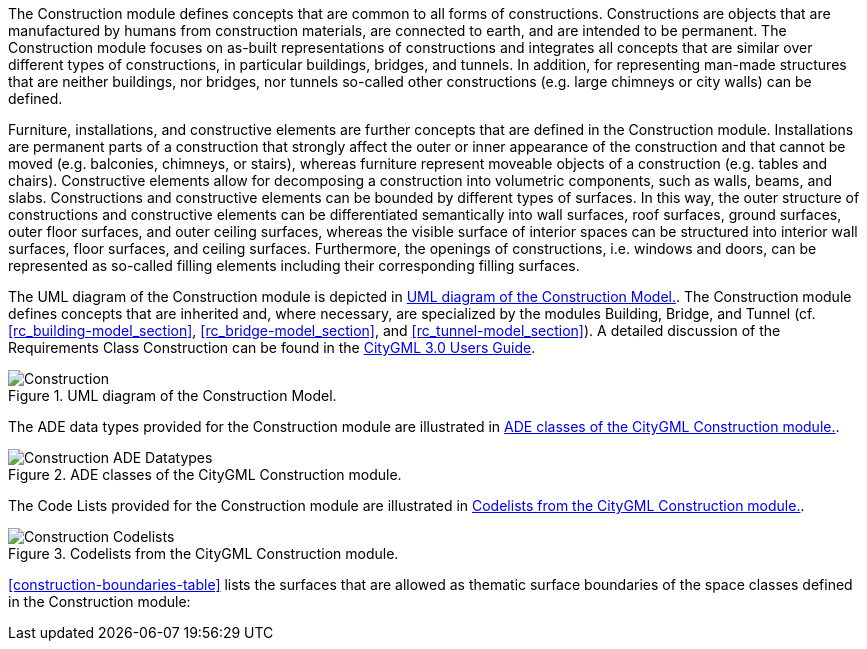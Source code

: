 The Construction module defines concepts that are common to all forms of constructions. Constructions are objects that are manufactured by humans from construction materials, are connected to earth, and are intended to be permanent. The Construction module focuses on as-built representations of constructions and integrates all concepts that are similar over different types of constructions, in particular buildings, bridges, and tunnels. In addition, for representing man-made structures that are neither buildings, nor bridges, nor tunnels so-called other constructions (e.g. large chimneys or city walls) can be defined.

Furniture, installations, and constructive elements are further concepts that are defined in the Construction module. Installations are permanent parts of a construction that strongly affect the outer or inner appearance of the construction and that cannot be moved (e.g. balconies, chimneys, or stairs), whereas furniture represent moveable objects of a construction (e.g. tables and chairs). Constructive elements allow for decomposing a construction into volumetric components, such as walls, beams, and slabs.
Constructions and constructive elements can be bounded by different types of surfaces. In this way, the outer structure of constructions and constructive elements can be differentiated semantically into wall surfaces, roof surfaces, ground surfaces, outer floor surfaces, and outer ceiling surfaces, whereas the visible surface of interior spaces can be structured into interior wall surfaces, floor surfaces, and ceiling surfaces.
Furthermore, the openings of constructions, i.e. windows and doors, can be represented as so-called filling elements including their corresponding filling surfaces.

The UML diagram of the Construction module is depicted in <<construction-uml>>.
The Construction module defines concepts that are inherited and, where necessary, are specialized by the modules Building, Bridge, and Tunnel  (cf. <<rc_building-model_section>>, <<rc_bridge-model_section>>, and <<rc_tunnel-model_section>>).
A detailed discussion of the Requirements Class Construction can be found in the link:http://docs.opengeospatial.org/DRAFTS/20-066.html#ug-model-construction-section[CityGML 3.0 Users Guide].

[[construction-uml]]
.UML diagram of the Construction Model.

image::figures/Construction.png[]

The ADE data types provided for the Construction module are illustrated in <<construction-uml-ade-types>>.

[[construction-uml-ade-types]]
.ADE classes of the CityGML Construction module.
image::figures/Construction-ADE_Datatypes.png[]

The Code Lists provided for the Construction module are illustrated in <<construction-uml-codelists>>.

[[construction-uml-codelists]]
.Codelists from the CityGML Construction module.
image::figures/Construction-Codelists.png[]

<<construction-boundaries-table>> lists the surfaces that are allowed as thematic surface boundaries of the space classes defined in the Construction module:
